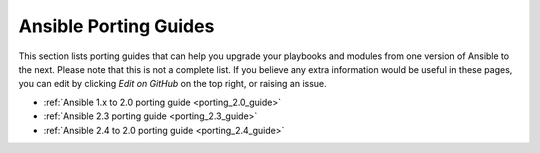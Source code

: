 .. _porting_guides:

**********************
Ansible Porting Guides
**********************

This section lists porting guides that can help you upgrade your playbooks and modules from one version of Ansible to the next. Please note that this is not a complete list. If you believe any extra information would be useful in these pages, you can edit by clicking `Edit on GitHub` on the top right, or raising an issue.


* :ref:`Ansible 1.x to 2.0 porting guide <porting_2.0_guide>`
* :ref:`Ansible 2.3 porting guide <porting_2.3_guide>`
* :ref:`Ansible 2.4 to 2.0 porting guide <porting_2.4_guide>`
